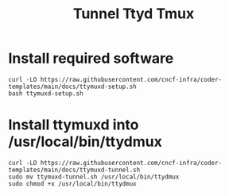 #+title: Tunnel Ttyd Tmux

* Install required software
#+begin_src shell
curl -LO https://raw.githubusercontent.com/cncf-infra/coder-templates/main/docs/ttymuxd-setup.sh
bash ttymuxd-setup.sh
#+end_src
* Install ttymuxd into /usr/local/bin/ttydmux
#+begin_src shell
curl -LO https://raw.githubusercontent.com/cncf-infra/coder-templates/main/docs/ttymuxd-tunnel.sh
sudo mv ttymuxd-tunnel.sh /usr/local/bin/ttydmux
sudo chmod +x /usr/local/bin/ttydmux
#+end_src
